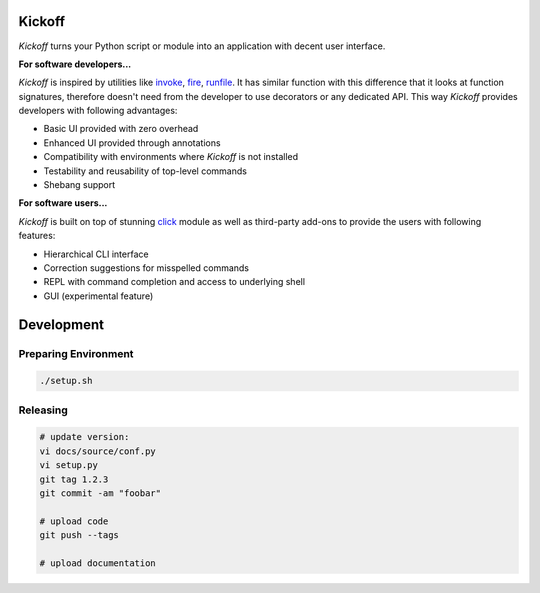 Kickoff
=======

`Kickoff` turns your Python script or module into an application with decent user interface.

**For software developers...**

`Kickoff` is inspired by utilities like `invoke <http://www.pyinvoke.org>`__, `fire <https://github.com/google/python-fire>`__, `runfile <https://code.activestate.com/pypm/runfile/>`__. It has similar function with this difference that it looks at function signatures, therefore doesn't need from the developer to use decorators or any dedicated API. This way `Kickoff` provides developers with following advantages:

* Basic UI provided with zero overhead
* Enhanced UI provided through annotations
* Compatibility with environments where `Kickoff` is not installed
* Testability and reusability of top-level commands
* Shebang support

**For software users...**

`Kickoff` is built on top of stunning `click <https://click.palletsprojects.com/>`__ module as well as third-party add-ons to provide the users with following features:

* Hierarchical CLI interface
* Correction suggestions for misspelled commands
* REPL with command completion and access to underlying shell
* GUI (experimental feature)

Development
===========

Preparing Environment
^^^^^^^^^^^^^^^^^^^^^

.. code:: python

    ./setup.sh

Releasing
^^^^^^^^^

.. code:: python

    # update version:
    vi docs/source/conf.py
    vi setup.py
    git tag 1.2.3
    git commit -am "foobar"
    
    # upload code
    git push --tags

    # upload documentation






        